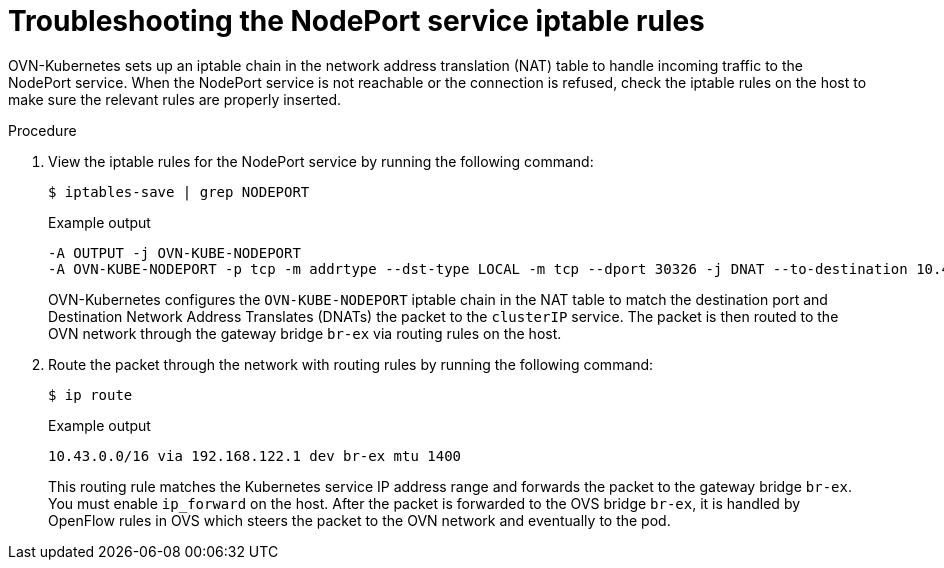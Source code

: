 // Module included in the following assemblies:
//
// * module may be unused in 4.13

:_content-type: PROCEDURE
[id="microshift-troubleshooting-nodeport_{context}"]
= Troubleshooting the NodePort service iptable rules

OVN-Kubernetes sets up an iptable chain in the network address translation (NAT) table to handle incoming traffic to the NodePort service. When the NodePort service is not reachable or the connection is refused, check the iptable rules on the host to make sure the relevant rules are properly inserted.

.Procedure

. View the iptable rules for the NodePort service by running the following command:
+
[source, terminal]
----
$ iptables-save | grep NODEPORT
----
+
.Example output
[source, terminal]
----
-A OUTPUT -j OVN-KUBE-NODEPORT
-A OVN-KUBE-NODEPORT -p tcp -m addrtype --dst-type LOCAL -m tcp --dport 30326 -j DNAT --to-destination 10.43.95.170:80
----
OVN-Kubernetes configures the `OVN-KUBE-NODEPORT` iptable chain in the NAT table to match the destination port and Destination Network Address Translates (DNATs) the packet to the `clusterIP` service. The packet is then routed to the OVN network through the gateway bridge `br-ex` via routing rules on the host.

. Route the packet through the network with routing rules by running the following command:
+
[source, terminal]
----
$ ip route
----
+
.Example output
[source, terminal]
----
10.43.0.0/16 via 192.168.122.1 dev br-ex mtu 1400
----
This routing rule matches the Kubernetes service IP address range and forwards the packet to the gateway bridge `br-ex`. You must enable `ip_forward` on the host. After the packet is forwarded to the OVS bridge `br-ex`, it is handled by OpenFlow rules in OVS which steers the packet to the OVN network and eventually to the pod.
